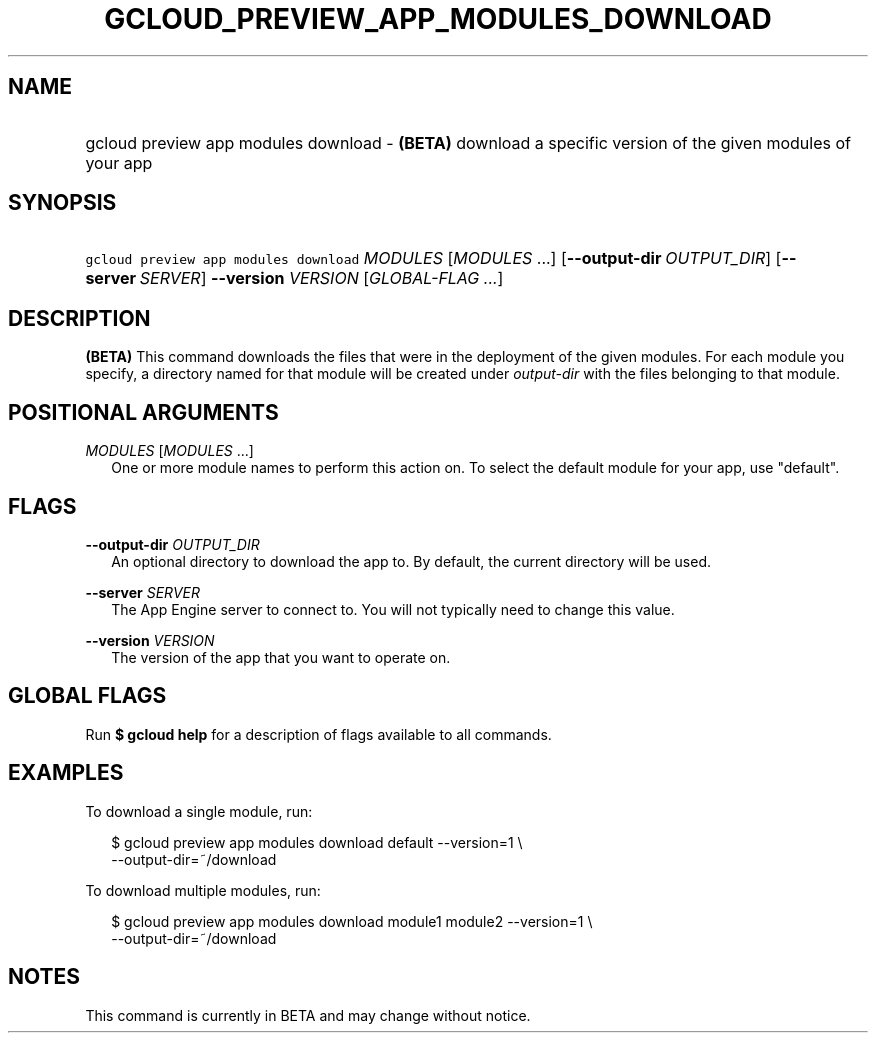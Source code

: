 
.TH "GCLOUD_PREVIEW_APP_MODULES_DOWNLOAD" 1



.SH "NAME"
.HP
gcloud preview app modules download \- \fB(BETA)\fR download a specific version of the given modules of your app



.SH "SYNOPSIS"
.HP
\f5gcloud preview app modules download\fR \fIMODULES\fR [\fIMODULES\fR\ ...] [\fB\-\-output\-dir\fR\ \fIOUTPUT_DIR\fR] [\fB\-\-server\fR\ \fISERVER\fR] \fB\-\-version\fR \fIVERSION\fR [\fIGLOBAL\-FLAG\ ...\fR]


.SH "DESCRIPTION"

\fB(BETA)\fR This command downloads the files that were in the deployment of the
given modules. For each module you specify, a directory named for that module
will be created under \f5\fIoutput\-dir\fR\fR with the files belonging to that
module.



.SH "POSITIONAL ARGUMENTS"

\fIMODULES\fR [\fIMODULES\fR ...]
.RS 2m
One or more module names to perform this action on. To select the default module
for your app, use "default".


.RE

.SH "FLAGS"

\fB\-\-output\-dir\fR \fIOUTPUT_DIR\fR
.RS 2m
An optional directory to download the app to. By default, the current directory
will be used.

.RE
\fB\-\-server\fR \fISERVER\fR
.RS 2m
The App Engine server to connect to. You will not typically need to change this
value.

.RE
\fB\-\-version\fR \fIVERSION\fR
.RS 2m
The version of the app that you want to operate on.


.RE

.SH "GLOBAL FLAGS"

Run \fB$ gcloud help\fR for a description of flags available to all commands.



.SH "EXAMPLES"

To download a single module, run:

.RS 2m
$ gcloud preview app modules download default \-\-version=1 \e
    \-\-output\-dir=~/download
.RE

To download multiple modules, run:

.RS 2m
$ gcloud preview app modules download module1 module2 \-\-version=1 \e
    \-\-output\-dir=~/download
.RE



.SH "NOTES"

This command is currently in BETA and may change without notice.

